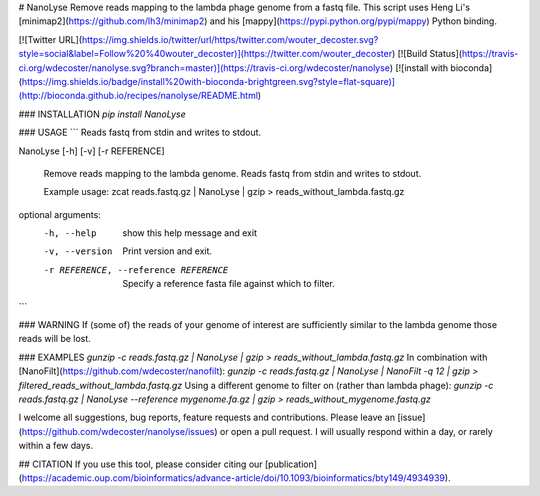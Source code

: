 # NanoLyse
Remove reads mapping to the lambda phage genome from a fastq file.  
This script uses Heng Li's [minimap2](https://github.com/lh3/minimap2) and his [mappy](https://pypi.python.org/pypi/mappy) Python binding.

[![Twitter URL](https://img.shields.io/twitter/url/https/twitter.com/wouter_decoster.svg?style=social&label=Follow%20%40wouter_decoster)](https://twitter.com/wouter_decoster)
[![Build Status](https://travis-ci.org/wdecoster/nanolyse.svg?branch=master)](https://travis-ci.org/wdecoster/nanolyse)
[![install with bioconda](https://img.shields.io/badge/install%20with-bioconda-brightgreen.svg?style=flat-square)](http://bioconda.github.io/recipes/nanolyse/README.html)


### INSTALLATION
`pip install NanoLyse`

### USAGE
```
Reads fastq from stdin and writes to stdout.  

NanoLyse [-h] [-v] [-r REFERENCE]

                    Remove reads mapping to the lambda genome.
                    Reads fastq from stdin and writes to stdout.

                    Example usage:
                    zcat reads.fastq.gz | NanoLyse | gzip > reads_without_lambda.fastq.gz


optional arguments:
  -h, --help            show this help message and exit
  -v, --version         Print version and exit.
  -r REFERENCE, --reference REFERENCE
                        Specify a reference fasta file against which to filter.
```


### WARNING
If (some of) the reads of your genome of interest are sufficiently similar to the lambda genome those reads will be lost.

### EXAMPLES
`gunzip -c reads.fastq.gz | NanoLyse | gzip > reads_without_lambda.fastq.gz`  
In combination with [NanoFilt](https://github.com/wdecoster/nanofilt):  
`gunzip -c reads.fastq.gz | NanoLyse | NanoFilt -q 12 | gzip > filtered_reads_without_lambda.fastq.gz`  
Using a different genome to filter on (rather than lambda phage):  
`gunzip -c reads.fastq.gz | NanoLyse --reference mygenome.fa.gz | gzip > reads_without_mygenome.fastq.gz`  









I welcome all suggestions, bug reports, feature requests and contributions. Please leave an [issue](https://github.com/wdecoster/nanolyse/issues) or open a pull request. I will usually respond within a day, or rarely within a few days.


## CITATION
If you use this tool, please consider citing our [publication](https://academic.oup.com/bioinformatics/advance-article/doi/10.1093/bioinformatics/bty149/4934939).


